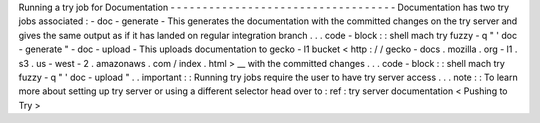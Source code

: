 Running
a
try
job
for
Documentation
-
-
-
-
-
-
-
-
-
-
-
-
-
-
-
-
-
-
-
-
-
-
-
-
-
-
-
-
-
-
-
-
-
-
-
Documentation
has
two
try
jobs
associated
:
-
doc
-
generate
-
This
generates
the
documentation
with
the
committed
changes
on
the
try
server
and
gives
the
same
output
as
if
it
has
landed
on
regular
integration
branch
.
.
.
code
-
block
:
:
shell
mach
try
fuzzy
-
q
"
'
doc
-
generate
"
-
doc
-
upload
-
This
uploads
documentation
to
gecko
-
l1
bucket
<
http
:
/
/
gecko
-
docs
.
mozilla
.
org
-
l1
.
s3
.
us
-
west
-
2
.
amazonaws
.
com
/
index
.
html
>
__
with
the
committed
changes
.
.
.
code
-
block
:
:
shell
mach
try
fuzzy
-
q
"
'
doc
-
upload
"
.
.
important
:
:
Running
try
jobs
require
the
user
to
have
try
server
access
.
.
.
note
:
:
To
learn
more
about
setting
up
try
server
or
using
a
different
selector
head
over
to
:
ref
:
try
server
documentation
<
Pushing
to
Try
>
